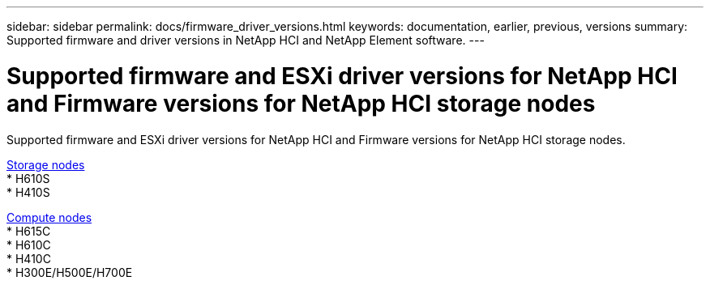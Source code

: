 ---
sidebar: sidebar
permalink: docs/firmware_driver_versions.html
keywords: documentation, earlier, previous, versions
summary: Supported firmware and driver versions in NetApp HCI and NetApp Element software.
---

= Supported firmware and ESXi driver versions for NetApp HCI and Firmware versions for NetApp HCI storage nodes
:hardbreaks:
:nofooter:
:icons: font
:linkattrs:
:imagesdir: ../media/
:keywords: hci, earlier, documentation, versions

[.lead]
Supported firmware and ESXi driver versions for NetApp HCI and Firmware versions for NetApp HCI storage nodes.

//* NetApp HCI compute bootstrap OS
//* NetApp HCI storage nodes running NetApp Element software
//* SolidFire cluster performance
//* NetApp Element software

link:fw_storage_nodes.html[Storage nodes]
* H610S
* H410S

link:fw_compute_nodes.html[Compute nodes]
* H615C
* H610C
* H410C
* H300E/H500E/H700E

//== Dell Nodes
//* Info here

//== Cisco Node
//* Info here
